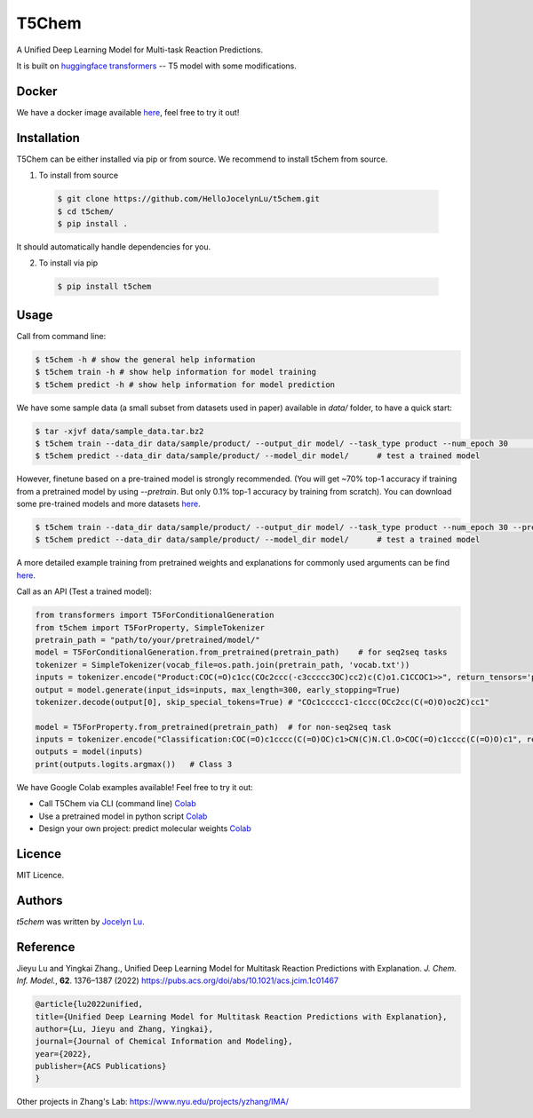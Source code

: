 T5Chem
======

.. image:: https://img.shields.io/pypi/v/t5chem.svg
    :target: https://pypi.python.org/pypi/t5chem
    :alt: Latest PyPI version

A Unified Deep Learning Model for Multi-task Reaction Predictions.

It is built on `huggingface transformers`_ -- T5 model with some modifications.

.. image:: cover.png

.. _huggingface transformers: https://github.com/huggingface/transformers

Docker
------
We have a docker image available `here <https://hub.docker.com/repository/docker/hellojocelynlu/t5chem>`__, feel free to try it out!


Installation
------------

T5Chem can be either installed via pip or from source. We recommend to install t5chem from source.

1. To install from source

 .. code:: bash

   $ git clone https://github.com/HelloJocelynLu/t5chem.git
   $ cd t5chem/
   $ pip install .

It should automatically handle dependencies for you.

2. To install via pip

 .. code:: bash

   $ pip install t5chem

Usage
-----
Call from command line:

.. code:: bash

   $ t5chem -h # show the general help information
   $ t5chem train -h # show help information for model training
   $ t5chem predict -h # show help information for model prediction

We have some sample data (a small subset from datasets used in paper) available in `data/` folder, to have a quick start:

.. code:: bash

   $ tar -xjvf data/sample_data.tar.bz2
   $ t5chem train --data_dir data/sample/product/ --output_dir model/ --task_type product --num_epoch 30        # Train a model
   $ t5chem predict --data_dir data/sample/product/ --model_dir model/      # test a trained model

However, finetune based on a pre-trained model is strongly recommended. (You will get ~70% top-1 accuracy if training from a pretrained model by using `--pretrain`. But only 0.1% top-1 accuracy by training from scratch). You can download some pre-trained models and more datasets `here <https://yzhang.hpc.nyu.edu/T5Chem/index.html>`__.

.. code:: bash

   $ t5chem train --data_dir data/sample/product/ --output_dir model/ --task_type product --num_epoch 30 --pretrain models/pretrain/simple/       # Load a pretrained model
   $ t5chem predict --data_dir data/sample/product/ --model_dir model/      # test a trained model

A more detailed example training from pretrained weights and explanations for commonly used arguments can be find `here <https://yzhang.hpc.nyu.edu/T5Chem/tutorial.html>`__.

Call as an API (Test a trained model):

.. code:: python

   from transformers import T5ForConditionalGeneration
   from t5chem import T5ForProperty, SimpleTokenizer
   pretrain_path = "path/to/your/pretrained/model/"
   model = T5ForConditionalGeneration.from_pretrained(pretrain_path)    # for seq2seq tasks
   tokenizer = SimpleTokenizer(vocab_file=os.path.join(pretrain_path, 'vocab.txt'))
   inputs = tokenizer.encode("Product:COC(=O)c1cc(COc2ccc(-c3ccccc3OC)cc2)c(C)o1.C1CCOC1>>", return_tensors='pt')
   output = model.generate(input_ids=inputs, max_length=300, early_stopping=True)
   tokenizer.decode(output[0], skip_special_tokens=True) # "COc1ccccc1-c1ccc(OCc2cc(C(=O)O)oc2C)cc1"

   model = T5ForProperty.from_pretrained(pretrain_path)  # for non-seq2seq task
   inputs = tokenizer.encode("Classification:COC(=O)c1cccc(C(=O)OC)c1>CN(C)N.Cl.O>COC(=O)c1cccc(C(=O)O)c1", return_tensors='pt')
   outputs = model(inputs)
   print(outputs.logits.argmax())   # Class 3

We have Google Colab examples available! Feel free to try it out:

- Call T5Chem via CLI (command line) `Colab <https://colab.research.google.com/drive/13tJlJ5loLtws6u91shbSjuPoiA1fCSae?usp=sharing>`__

- Use a pretrained model in python script `Colab <https://colab.research.google.com/drive/1xwz7c7q1SwwD5jEQKamo9TNCN1PKH8um?usp=sharing>`__

- Design your own project: predict molecular weights `Colab <https://colab.research.google.com/drive/1eu22gjGJDwXy59TBL8pfDmBF5_DQXBGn?usp=sharing>`__


Licence
-------
MIT Licence.

Authors
-------

`t5chem` was written by `Jocelyn Lu <jl8570@nyu.edu>`_.

Reference
----------

Jieyu Lu and Yingkai Zhang., Unified Deep Learning Model for Multitask Reaction Predictions with Explanation. *J. Chem. Inf. Model.*, **62**. 1376–1387 (2022) https://pubs.acs.org/doi/abs/10.1021/acs.jcim.1c01467

.. code:: bash

      @article{lu2022unified,
      title={Unified Deep Learning Model for Multitask Reaction Predictions with Explanation},
      author={Lu, Jieyu and Zhang, Yingkai},
      journal={Journal of Chemical Information and Modeling},
      year={2022},
      publisher={ACS Publications}
      }

Other projects in Zhang's Lab:
https://www.nyu.edu/projects/yzhang/IMA/
